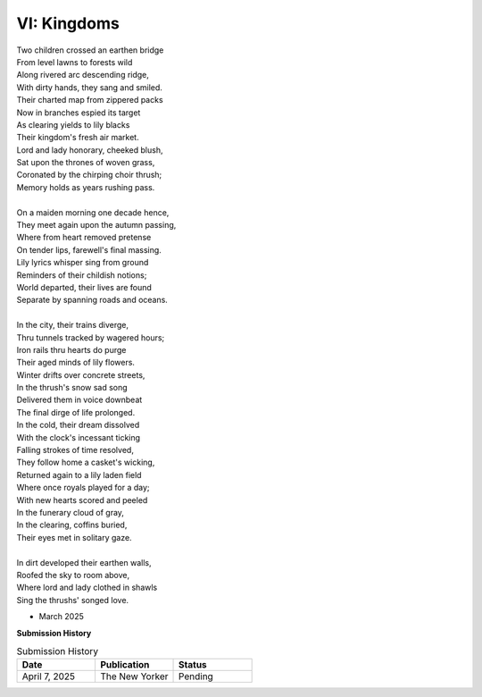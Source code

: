 VI: Kingdoms
------------

| Two children crossed an earthen bridge
| From level lawns to forests wild
| Along rivered arc descending ridge, 
| With dirty hands, they sang and smiled.
| Their charted map from zippered packs
| Now in branches espied its target 
| As clearing yields to lily blacks
| Their kingdom's fresh air market.
| Lord and lady honorary, cheeked blush, 
| Sat upon the thrones of woven grass,
| Coronated by the chirping choir thrush;
| Memory holds as years rushing pass. 
| 
| On a maiden morning one decade hence,
| They meet again upon the autumn passing,
| Where from heart removed pretense
| On tender lips, farewell's final massing.
| Lily lyrics whisper sing from ground
| Reminders of their childish notions;
| World departed, their lives are found 
| Separate by spanning roads and oceans. 
| 
| In the city, their trains diverge,
| Thru tunnels tracked by wagered hours;
| Iron rails thru hearts do purge 
| Their aged minds of lily flowers. 
| Winter drifts over concrete streets,
| In the thrush's snow sad song
| Delivered them in voice downbeat
| The final dirge of life prolonged. 
| In the cold, their dream dissolved
| With the clock's incessant ticking
| Falling strokes of time resolved,
| They follow home a casket's wicking, 
| Returned again to a lily laden field
| Where once royals played for a day;
| With new hearts scored and peeled 
| In the funerary cloud of gray,
| In the clearing, coffins buried,
| Their eyes met in solitary gaze.
|
| In dirt developed their earthen walls,
| Roofed the sky to room above,
| Where lord and lady clothed in shawls
| Sing the thrushs' songed love. 

- March 2025

**Submission History**

.. list-table:: Submission History
   :widths: 15 15 15
   :header-rows: 1

   * - Date
     - Publication
     - Status
   * - April 7, 2025
     - The New Yorker
     - Pending